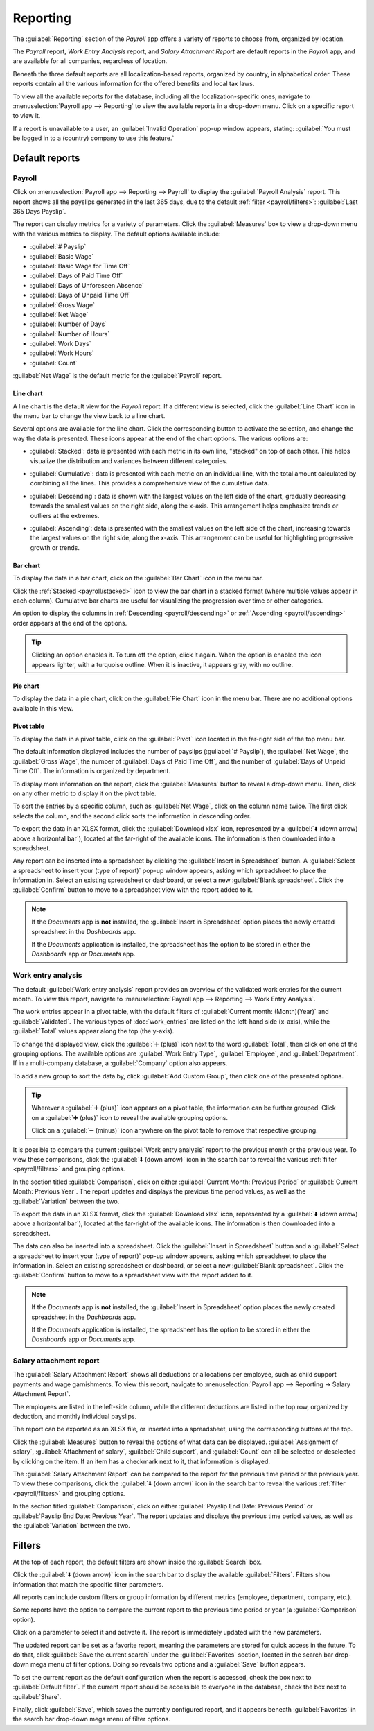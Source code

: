 =========
Reporting
=========

The :guilabel:`Reporting` section of the *Payroll* app offers a variety of reports to choose from,
organized by location.

The *Payroll* report, *Work Entry Analysis* report, and *Salary Attachment Report* are default
reports in the *Payroll* app, and are available for all companies, regardless of location.

Beneath the three default reports are all localization-based reports, organized by country, in
alphabetical order. These reports contain all the various information for the offered benefits and
local tax laws.

To view all the available reports for the database, including all the localization-specific ones,
navigate to :menuselection:`Payroll app --> Reporting` to view the available reports in a drop-down
menu. Click on a specific report to view it.

.. image:: reporting/reports.png
   :align: center
   :alt: Report dashboard view showing extra reports for Belgium databases.

If a report is unavailable to a user, an :guilabel:`Invalid Operation` pop-up window appears,
stating: :guilabel:`You must be logged in to a (country) company to use this feature.`

Default reports
===============

Payroll
-------

Click on :menuselection:`Payroll app --> Reporting --> Payroll` to display the :guilabel:`Payroll
Analysis` report. This report shows all the payslips generated in the last 365 days, due to the
default :ref:`filter <payroll/filters>`: :guilabel:`Last 365 Days Payslip`.

.. image:: reporting/payroll-report.png
   :align: center
   :alt: Payroll overview report showing payroll for the last 365 days.

The report can display metrics for a variety of parameters. Click the :guilabel:`Measures` box to
view a drop-down menu with the various metrics to display. The default options available include:

- :guilabel:`# Payslip`
- :guilabel:`Basic Wage`
- :guilabel:`Basic Wage for Time Off`
- :guilabel:`Days of Paid Time Off`
- :guilabel:`Days of Unforeseen Absence`
- :guilabel:`Days of Unpaid Time Off`
- :guilabel:`Gross Wage`
- :guilabel:`Net Wage`
- :guilabel:`Number of Days`
- :guilabel:`Number of Hours`
- :guilabel:`Work Days`
- :guilabel:`Work Hours`
- :guilabel:`Count`

:guilabel:`Net Wage` is the default metric for the :guilabel:`Payroll` report.

.. image:: reporting/measures.png
   :align: center
   :alt: The various measures available to display for the Payroll Analysis report.

Line chart
~~~~~~~~~~

A line chart is the default view for the *Payroll* report. If a different view is selected, click
the :guilabel:`Line Chart` icon in the menu bar to change the view back to a line chart.

Several options are available for the line chart. Click the corresponding button to activate the
selection, and change the way the data is presented. These icons appear at the end of the chart
options. The various options are:

.. _payroll/stacked:

- :guilabel:`Stacked`: data is presented with each metric in its own line, "stacked" on top of each
  other. This helps visualize the distribution and variances between different categories.

.. _payroll/cumulative:

- :guilabel:`Cumulative`: data is presented with each metric on an individual line, with the total
  amount calculated by combining all the lines. This provides a comprehensive view of the cumulative
  data.

.. _payroll/descending:

- :guilabel:`Descending`: data is shown with the largest values on the left side of the chart,
  gradually decreasing towards the smallest values on the right side, along the x-axis. This
  arrangement helps emphasize trends or outliers at the extremes.

.. _payroll/ascending:

- :guilabel:`Ascending`: data is presented with the smallest values on the left side of the chart,
  increasing towards the largest values on the right side, along the x-axis. This arrangement can be
  useful for highlighting progressive growth or trends.

.. image:: reporting/line-chart.png
   :align: center
   :alt: Menu buttons with the line chart called out, along with the other option buttons.

Bar chart
~~~~~~~~~

To display the data in a bar chart, click on the :guilabel:`Bar Chart` icon in the menu bar.

Click the :ref:`Stacked <payroll/stacked>` icon to view the bar chart in a stacked format (where
multiple values appear in each column). Cumulative bar charts are useful for visualizing the
progression over time or other categories.

An option to display the columns in :ref:`Descending <payroll/descending>` or :ref:`Ascending
<payroll/ascending>` order appears at the end of the options.

.. image:: reporting/bar-chart.png
   :align: center
   :alt: Menu buttons with the bar chart called out, along with the other option buttons.

.. tip::
   Clicking an option enables it. To turn off the option, click it again. When the option is enabled
   the icon appears lighter, with a turquoise outline. When it is inactive, it appears gray, with no
   outline.

Pie chart
~~~~~~~~~

To display the data in a pie chart, click on the :guilabel:`Pie Chart` icon in the menu bar. There
are no additional options available in this view.

.. image:: reporting/pie-chart.png
   :align: center
   :alt: Menu buttons with the pie chart called out.

Pivot table
~~~~~~~~~~~

To display the data in a pivot table, click on the :guilabel:`Pivot` icon located in the far-right
side of the top menu bar.

The default information displayed includes the number of payslips (:guilabel:`# Payslip`), the
:guilabel:`Net Wage`, the :guilabel:`Gross Wage`, the number of :guilabel:`Days of Paid Time Off`,
and the number of :guilabel:`Days of Unpaid Time Off`. The information is organized by department.

To display more information on the report, click the :guilabel:`Measures` button to reveal a
drop-down menu. Then, click on any other metric to display it on the pivot table.

.. image:: reporting/pivot.png
   :align: center
   :alt: Pivot table view with the various metrics called out.

To sort the entries by a specific column, such as :guilabel:`Net Wage`, click on the column name
twice. The first click selects the column, and the second click sorts the information in descending
order.

To export the data in an XLSX format, click the :guilabel:`Download xlsx` icon, represented by a
:guilabel:`⬇️ (down arrow) above a horizontal bar`), located at the far-right of the available
icons. The information is then downloaded into a spreadsheet.

.. image:: reporting/xlsx.png
   :align: center
   :alt: The menu options with the download button highlighted.

Any report can be inserted into a spreadsheet by clicking the :guilabel:`Insert in Spreadsheet`
button. A :guilabel:`Select a spreadsheet to insert your (type of report)` pop-up window appears,
asking which spreadsheet to place the information in. Select an existing spreadsheet or dashboard,
or select a new :guilabel:`Blank spreadsheet`. Click the :guilabel:`Confirm` button to move to a
spreadsheet view with the report added to it.

.. image:: reporting/spreadsheet.png
   :align: center
   :alt: The view of data sent to a spreadsheet.

.. note::
   If the *Documents* app is **not** installed, the :guilabel:`Insert in Spreadsheet` option places
   the newly created spreadsheet in the *Dashboards* app.

   If the *Documents* application **is** installed, the spreadsheet has the option to be stored in
   either the *Dashboards* app or *Documents* app.

Work entry analysis
-------------------

The default :guilabel:`Work entry analysis` report provides an overview of the validated work
entries for the current month. To view this report, navigate to :menuselection:`Payroll app -->
Reporting --> Work Entry Analysis`.

The work entries appear in a pivot table, with the default filters of :guilabel:`Current month:
(Month)(Year)` and :guilabel:`Validated`. The various types of :doc:`work_entries` are listed on the
left-hand side (x-axis), while the :guilabel:`Total` values appear along the top (the y-axis).

To change the displayed view, click the :guilabel:`➕ (plus)` icon next to the word
:guilabel:`Total`, then click on one of the grouping options. The available options are
:guilabel:`Work Entry Type`, :guilabel:`Employee`, and :guilabel:`Department`. If in a multi-company
database, a :guilabel:`Company` option also appears.

To add a new group to sort the data by, click :guilabel:`Add Custom Group`, then click one of the
presented options.

.. tip::
   Wherever a :guilabel:`➕ (plus)` icon appears on a pivot table, the information can be further
   grouped. Click on a :guilabel:`➕ (plus)` icon to reveal the available grouping options.

   Click on a :guilabel:`➖ (minus)` icon anywhere on the pivot table to remove that respective
   grouping.

It is possible to compare the current :guilabel:`Work entry analysis` report to the previous month
or the previous year. To view these comparisons, click the :guilabel:`⬇️ (down arrow)` icon in the
search bar to reveal the various :ref:`filter <payroll/filters>` and grouping options.

In the section titled :guilabel:`Comparison`, click on either :guilabel:`Current Month: Previous
Period` or :guilabel:`Current Month: Previous Year`. The report updates and displays the previous
time period values, as well as the :guilabel:`Variation` between the two.

.. image:: reporting/work-entry-comparison.png
   :align: center
   :alt: A pivot table comparing the work entries of the current month and the previous month.

To export the data in an XLSX format, click the :guilabel:`Download xlsx` icon, represented by a
:guilabel:`⬇️ (down arrow) above a horizontal bar`), located at the far-right of the available
icons. The information is then downloaded into a spreadsheet.

The data can also be inserted into a spreadsheet. Click the :guilabel:`Insert in Spreadsheet` button
and a :guilabel:`Select a spreadsheet to insert your (type of report)` pop-up window appears, asking
which spreadsheet to place the information in. Select an existing spreadsheet or dashboard, or
select a new :guilabel:`Blank spreadsheet`. Click the :guilabel:`Confirm` button to move to a
spreadsheet view with the report added to it.

.. note::
   If the *Documents* app is **not** installed, the :guilabel:`Insert in Spreadsheet` option places
   the newly created spreadsheet in the *Dashboards* app.

   If the *Documents* application **is** installed, the spreadsheet has the option to be stored in
   either the *Dashboards* app or *Documents* app.

Salary attachment report
------------------------

The :guilabel:`Salary Attachment Report` shows all deductions or allocations per employee, such as
child support payments and wage garnishments. To view this report, navigate to
:menuselection:`Payroll app --> Reporting -> Salary Attachment Report`.

.. image:: reporting/attachment-of-salary.png
   :align: center
   :alt: View the Attachment of Salary report that shows all salary garnishments.

The employees are listed in the left-side column, while the different deductions are listed in the
top row, organized by deduction, and monthly individual payslips.

The report can be exported as an XLSX file, or inserted into a spreadsheet, using the corresponding
buttons at the top.

Click the :guilabel:`Measures` button to reveal the options of what data can be displayed.
:guilabel:`Assignment of salary`, :guilabel:`Attachment of salary`, :guilabel:`Child support`, and
:guilabel:`Count` can all be selected or deselected by clicking on the item. If an item has a
checkmark next to it, that information is displayed.

.. image:: reporting/attachment-measures.png
   :align: center
   :alt: Select the options to be displayed in the Salary Attachment Report.

The :guilabel:`Salary Attachment Report` can be compared to the report for the previous time period
or the previous year. To view these comparisons, click the :guilabel:`⬇️ (down arrow)` icon in the
search bar to reveal the various :ref:`filter <payroll/filters>` and grouping options.

In the section titled :guilabel:`Comparison`, click on either :guilabel:`Payslip End Date: Previous
Period` or :guilabel:`Payslip End Date: Previous Year`. The report updates and displays the
previous time period values, as well as the :guilabel:`Variation` between the two.

.. _payroll/filters:

Filters
=======

At the top of each report, the default filters are shown inside the :guilabel:`Search` box.

Click the :guilabel:`⬇️ (down arrow)` icon in the search bar to display the available
:guilabel:`Filters`. Filters show information that match the specific filter parameters.

.. example::
   The :guilabel:`Work Entries Analysis` report has two default filters, the :guilabel:`Current
   month:(Month)(Year)` filter, and the :guilabel:`Validated` filter.

   .. image:: reporting/custom-filter.png
      :align: center
      :alt: Filters enabled for the Work Entries Analysis report.

   The :guilabel:`Payroll` report has only one default filter, the :guilabel:`Last 365 Days Payslip`
   filter.

   The :guilabel:`Salary Attachment Report` has only one default filter, the :guilabel:`Payslip End
   Date: (Year)` filter.

All reports can include custom filters or group information by different metrics (employee,
department, company, etc.).

Some reports have the option to compare the current report to the previous time period or year (a
:guilabel:`Comparison` option).

Click on a parameter to select it and activate it. The report is immediately updated with the new
parameters.

The updated report can be set as a favorite report, meaning the parameters are stored for quick
access in the future. To do that, click :guilabel:`Save the current search` under the
:guilabel:`Favorites` section, located in the search bar drop-down mega menu of filter options.
Doing so reveals two options and a :guilabel:`Save` button appears.

To set the current report as the default configuration when the report is accessed, check the box
next to :guilabel:`Default filter`. If the current report should be accessible to everyone in the
database, check the box next to :guilabel:`Share`.

Finally, click :guilabel:`Save`, which saves the currently configured report, and it appears beneath
:guilabel:`Favorites` in the search bar drop-down mega menu of filter options.
